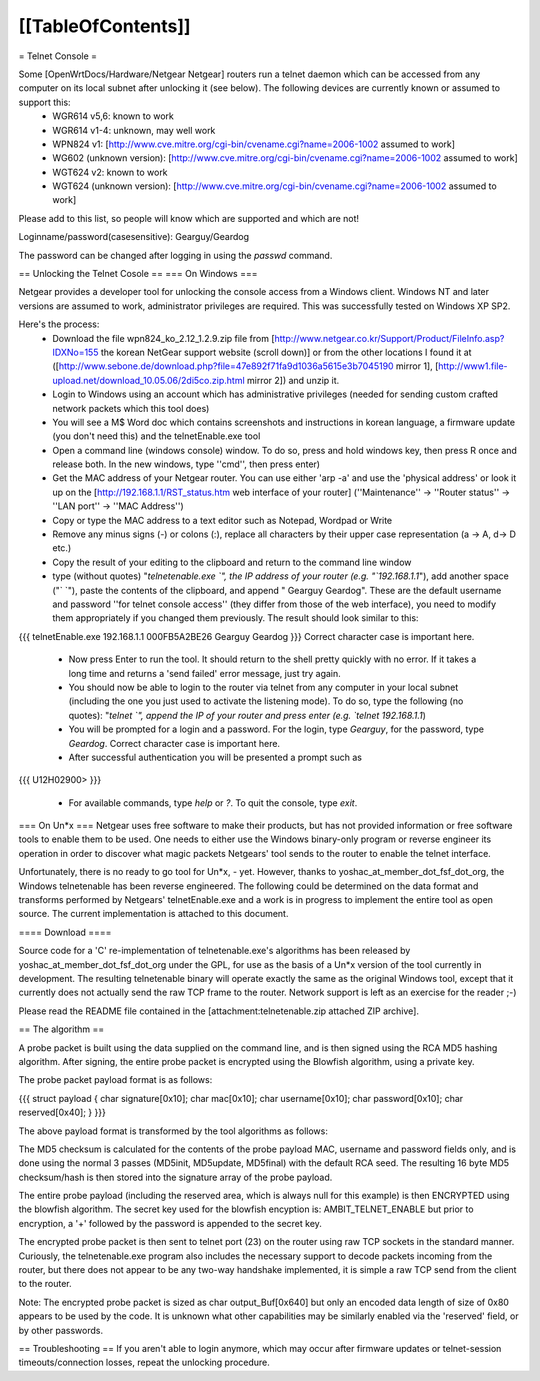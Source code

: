 [[TableOfContents]]
----

= Telnet Console =

Some [OpenWrtDocs/Hardware/Netgear Netgear] routers run a telnet daemon which can be accessed from any computer on its local subnet after unlocking it (see below). The following devices are currently known or assumed to support this:
 * WGR614 v5,6: known to work
 * WGR614 v1-4: unknown, may well work
 * WPN824 v1: [http://www.cve.mitre.org/cgi-bin/cvename.cgi?name=2006-1002 assumed to work]
 * WG602 (unknown version): [http://www.cve.mitre.org/cgi-bin/cvename.cgi?name=2006-1002 assumed to work]
 * WGT624 v2: known to work
 * WGT624 (unknown version): [http://www.cve.mitre.org/cgi-bin/cvename.cgi?name=2006-1002 assumed to work]

Please add to this list, so people will know which are supported and which are not! 

Loginname/password(casesensitive): Gearguy/Geardog

The password can be changed after logging in using the `passwd` command.

== Unlocking the Telnet Cosole ==
=== On Windows ===

Netgear provides a developer tool for unlocking the console access from a Windows client. Windows NT and later versions are assumed to work, administrator privileges are required. This was successfully tested on Windows XP SP2. 

Here's the process:
 * Download the file wpn824_ko_2.12_1.2.9.zip file from [http://www.netgear.co.kr/Support/Product/FileInfo.asp?IDXNo=155 the korean NetGear support website (scroll down)] or from the other locations I found it at ([http://www.sebone.de/download.php?file=47e892f71fa9d1036a5615e3b7045190 mirror 1], [http://www1.file-upload.net/download_10.05.06/2di5co.zip.html mirror 2]) and unzip it.
 * Login to Windows using an account which has administrative privileges (needed for sending custom crafted network packets which this tool does)
 * You will see a M$ Word doc which contains screenshots and instructions in korean language, a firmware update (you don't need this) and the telnetEnable.exe tool
 * Open a command line (windows console) window. To do so, press and hold windows key, then press R once and release both. In the new windows, type ''cmd'', then press enter)
 * Get the MAC address of your Netgear router. You can use either 'arp -a' and use the 'physical address' or look it up on the [http://192.168.1.1/RST_status.htm web interface of your router] (''Maintenance'' -> ''Router status'' -> ''LAN port'' -> ''MAC Address'')
 * Copy or type the MAC address to a text editor such as Notepad, Wordpad or Write
 * Remove any minus signs (-) or colons (:), replace all characters by their upper case representation (a -> A, d-> D etc.)
 * Copy the result of your editing to the clipboard and return to the command line window
 * type (without quotes) "`telnetenable.exe `", the IP address of your router (e.g. "`192.168.1.1`"), add another space ("` `"), paste the contents of the clipboard, and append " Gearguy Geardog". These are the default username and password ''for telnet console access'' (they differ from those of the web interface), you need to modify them appropriately if you changed them previously. The result should look similar to this: 
{{{
telnetEnable.exe 192.168.1.1 000FB5A2BE26 Gearguy Geardog
}}} 
Correct character case is important here.
 * Now press Enter to run the tool. It should return to the shell pretty quickly with no error. If it takes a long time and returns a 'send failed' error message, just try again.
 * You should now be able to login to the router via telnet from any computer in your local subnet (including the one you just used to activate the listening mode). To do so, type the following (no quotes): "`telnet `", append the IP of your router and press enter (e.g. `telnet 192.168.1.1`)
 * You will be prompted for a login and a password. For the login, type `Gearguy`, for the password, type `Geardog`. Correct character case is important here.
 * After successful authentication you will be presented a prompt such as 
{{{
U12H02900> 
}}} 
 * For available commands, type `help` or `?`. To quit the console, type `exit`.


=== On Un*x ===
Netgear uses free software to make their products, but has not provided information or free software tools to enable them to be used. One needs to either use the Windows binary-only program or reverse engineer its operation in order to discover what magic packets Netgears' tool sends to the router to enable the telnet interface.

Unfortunately, there is no ready to go tool for Un*x, - yet. However, thanks to yoshac_at_member_dot_fsf_dot_org, the Windows telnetenable has been reverse engineered. 
The following could be determined on the data format and transforms performed by Netgears' telnetEnable.exe and a work is in progress to implement the entire tool as open source. The current implementation is attached to this document.

==== Download ====

Source code for a 'C' re-implementation of telnetenable.exe's algorithms has been released by yoshac_at_member_dot_fsf_dot_org under the GPL, for use as the basis of a Un*x version of the tool currently in development. The resulting telnetenable binary will operate exactly the same as the original Windows tool, except that it currently does not actually send the raw TCP frame to the router. Network support is left as an exercise for the reader ;-)

Please read the README file contained in the [attachment:telnetenable.zip attached ZIP archive].




== The algorithm ==

A probe packet is built using the data supplied on the command line, and is then signed using the RCA MD5 hashing algorithm. After signing, the entire probe packet is encrypted using the Blowfish algorithm, using a private key.

The probe packet payload format is as follows:

{{{
struct payload
{
char signature[0x10];
char mac[0x10];
char username[0x10];
char password[0x10];
char reserved[0x40];
}
}}}

The above payload format is transformed by the tool algorithms as follows:

The MD5 checksum is calculated for the contents of the probe payload MAC, username and  password fields only, and is done using the normal 3 passes (MD5init, MD5update, MD5final) with the default RCA seed. The resulting 16 byte MD5 checksum/hash is then stored into the signature array of the probe payload.

The entire probe payload (including the reserved area, which is always null for this example) is then ENCRYPTED using the blowfish algorithm. The secret key used for the blowfish encyption is: AMBIT_TELNET_ENABLE but prior to encryption, a '+' followed by the password is appended to the secret key.

The encrypted probe packet is then sent to telnet port (23) on the router using raw TCP sockets in the standard manner. Curiously, the telnetenable.exe program also includes the necessary support to decode packets incoming from the router, but there does not appear to be any two-way handshake implemented, it is simple a raw TCP send from the client to the router.

Note: The encrypted probe packet is sized as char output_Buf[0x640] but only an encoded data length of size of 0x80 appears to be used by the code. It is unknown what other capabilities may be similarly enabled via the 'reserved' field, or by other passwords.

== Troubleshooting ==
If you aren't able to login anymore, which may occur after firmware updates or telnet-session timeouts/connection losses, repeat the unlocking procedure.
